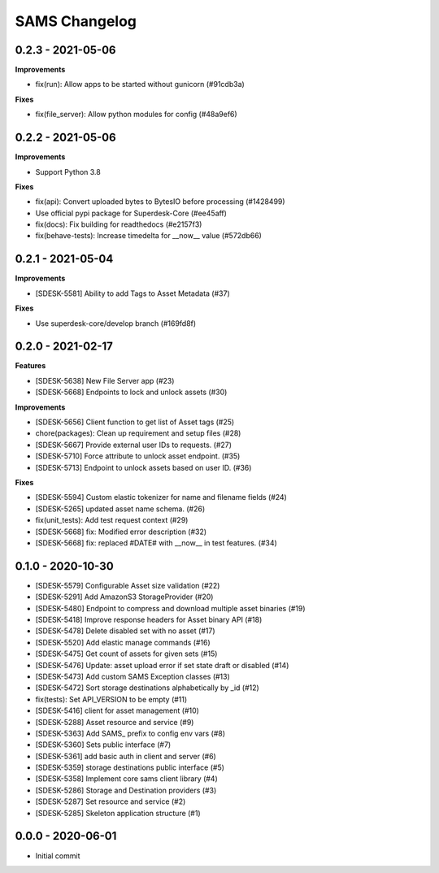 ==============
SAMS Changelog
==============

0.2.3 - 2021-05-06
==================

**Improvements**

- fix(run): Allow apps to be started without gunicorn (#91cdb3a)

**Fixes**

- fix(file_server): Allow python modules for config (#48a9ef6)

0.2.2 - 2021-05-06
==================

**Improvements**

- Support Python 3.8

**Fixes**

- fix(api): Convert uploaded bytes to BytesIO before processing (#1428499)
- Use official pypi package for Superdesk-Core (#ee45aff)
- fix(docs): Fix building for readthedocs (#e2157f3)
- fix(behave-tests): Increase timedelta for __now__ value (#572db66)

0.2.1 - 2021-05-04
==================

**Improvements**

- [SDESK-5581] Ability to add Tags to Asset Metadata (#37)

**Fixes**

- Use superdesk-core/develop branch (#169fd8f)

0.2.0 - 2021-02-17
==================

**Features**

- [SDESK-5638] New File Server app (#23)
- [SDESK-5668] Endpoints to lock and unlock assets (#30)

**Improvements**

- [SDESK-5656] Client function to get list of Asset tags (#25)
- chore(packages): Clean up requirement and setup files (#28)
- [SDESK-5667] Provide external user IDs to requests. (#27)
- [SDESK-5710] Force attribute to unlock asset endpoint. (#35)
- [SDESK-5713] Endpoint to unlock assets based on user ID. (#36)

**Fixes**

- [SDESK-5594] Custom elastic tokenizer for name and filename fields (#24)
- [SDESK-5265] updated asset name schema. (#26)
- fix(unit_tests): Add test request context (#29)
- [SDESK-5668] fix: Modified error description (#32)
- [SDESK-5668] fix: replaced #DATE# with __now__ in test features. (#34)

0.1.0 - 2020-10-30
==================

- [SDESK-5579] Configurable Asset size validation (#22)
- [SDESK-5291] Add AmazonS3 StorageProvider (#20)
- [SDESK-5480] Endpoint to compress and download multiple asset binaries (#19)
- [SDESK-5418] Improve response headers for Asset binary API (#18)
- [SDESK-5478] Delete disabled set with no asset (#17)
- [SDESK-5520] Add elastic manage commands (#16)
- [SDESK-5475] Get count of assets for given sets (#15)
- [SDESK-5476] Update: asset upload error if set state draft or disabled (#14)
- [SDESK-5473] Add custom SAMS Exception classes (#13)
- [SDESK-5472] Sort storage destinations alphabetically by _id (#12)
- fix(tests): Set API_VERSION to be empty (#11)
- [SDESK-5416] client for asset management (#10)
- [SDESK-5288] Asset resource and service (#9)
- [SDESK-5363] Add SAMS_ prefix to config env vars (#8)
- [SDESK-5360] Sets public interface (#7)
- [SDESK-5361] add basic auth in client and server (#6)
- [SDESK-5359] storage destinations public interface (#5)
- [SDESK-5358] Implement core sams client library (#4)
- [SDESK-5286] Storage and Destination providers (#3)
- [SDESK-5287] Set resource and service (#2)
- [SDESK-5285] Skeleton application structure (#1)

0.0.0 - 2020-06-01
==================

- Initial commit
